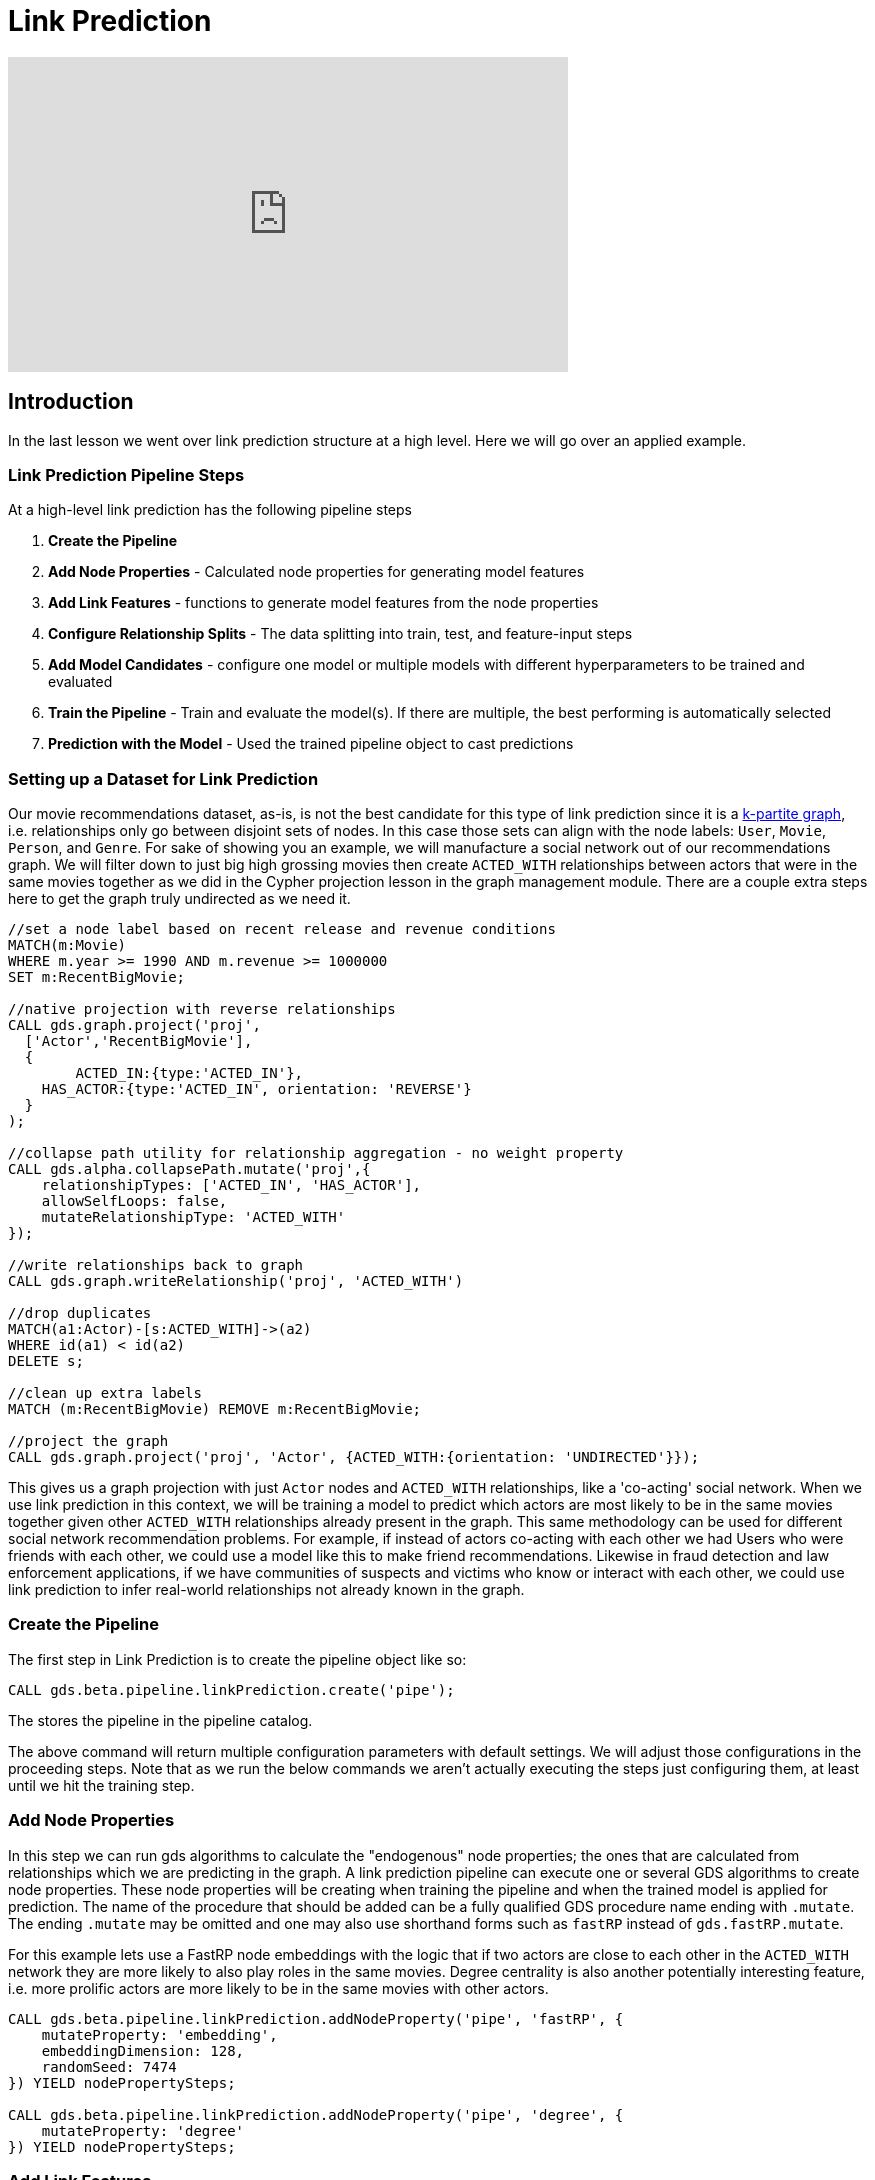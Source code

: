 = Link Prediction
:type: quiz

[.video]
video::xxxx[youtube,width=560,height=315]


[.transcript]
== Introduction

In the last lesson we went over link prediction structure at a high level.  Here we will go over an applied example.

=== Link Prediction Pipeline Steps

At a high-level link prediction has the following pipeline steps

. *Create the Pipeline*
. *Add Node Properties* - Calculated node properties for generating model features
. *Add Link Features* - functions to generate model features from the node properties
. *Configure Relationship Splits* - The data splitting into train, test, and feature-input steps
. *Add Model Candidates* - configure one model or multiple models with different hyperparameters to be trained and evaluated
. *Train the Pipeline* - Train and evaluate the model(s). If there are multiple, the best performing is automatically selected
. *Prediction with the Model* - Used the trained pipeline object to cast predictions

=== Setting up a Dataset for Link Prediction

Our movie recommendations dataset, as-is, is not the best candidate for this type of link prediction since it is a https://en.wikipedia.org/wiki/Multipartite_graph:[k-partite graph], i.e. relationships only go between disjoint sets of nodes. In this case those sets can align with the node labels: `User`, `Movie`, `Person`, and `Genre`. For sake of showing you an example, we will manufacture a social network out of our recommendations graph.  We will filter down to just big high grossing movies then create `ACTED_WITH` relationships between actors that were in the same movies together as we did in the Cypher projection lesson in the graph management module.  There are a couple extra steps here to get the graph truly undirected as we need it.

----
//set a node label based on recent release and revenue conditions
MATCH(m:Movie)
WHERE m.year >= 1990 AND m.revenue >= 1000000
SET m:RecentBigMovie;

//native projection with reverse relationships
CALL gds.graph.project('proj',
  ['Actor','RecentBigMovie'],
  {
  	ACTED_IN:{type:'ACTED_IN'},
    HAS_ACTOR:{type:'ACTED_IN', orientation: 'REVERSE'}
  }
);

//collapse path utility for relationship aggregation - no weight property
CALL gds.alpha.collapsePath.mutate('proj',{
    relationshipTypes: ['ACTED_IN', 'HAS_ACTOR'],
    allowSelfLoops: false,
    mutateRelationshipType: 'ACTED_WITH'
});

//write relationships back to graph
CALL gds.graph.writeRelationship('proj', 'ACTED_WITH')

//drop duplicates
MATCH(a1:Actor)-[s:ACTED_WITH]->(a2)
WHERE id(a1) < id(a2)
DELETE s;

//clean up extra labels
MATCH (m:RecentBigMovie) REMOVE m:RecentBigMovie;

//project the graph
CALL gds.graph.project('proj', 'Actor', {ACTED_WITH:{orientation: 'UNDIRECTED'}});
----

This gives us a graph projection with just `Actor` nodes and `ACTED_WITH` relationships, like a 'co-acting' social network. When we use link prediction in this context, we will be training a model to predict which actors are most likely to be in the same movies together given other `ACTED_WITH` relationships already present in the graph.  This same methodology can be used for different social network recommendation problems.  For example, if instead of actors co-acting with each other we had Users who were friends with each other, we could use a model like this to make friend recommendations.  Likewise in fraud detection and law enforcement applications, if we have communities of suspects and victims who know or interact with each other, we could use link prediction to infer real-world relationships not already known in the graph.


=== Create the Pipeline

The first step in Link Prediction is to create the pipeline object like so:

----
CALL gds.beta.pipeline.linkPrediction.create('pipe');
----

The stores the pipeline in the pipeline catalog.

The above command will return multiple configuration parameters with default settings. We will adjust those configurations in the proceeding steps.  Note that as we run the below commands we aren’t actually executing the steps just configuring them, at least until we hit the training step.

=== Add Node Properties
In this step we can run gds algorithms to calculate the "endogenous" node properties; the ones that are calculated from relationships which we are predicting in the graph.
A link prediction pipeline can execute one or several GDS algorithms to create node properties. These node properties will be creating when training the pipeline and when the trained model is applied for prediction. The name of the procedure that should be added can be a fully qualified GDS procedure name ending with `.mutate`.
The ending `.mutate` may be omitted and one may also use shorthand forms such as `fastRP` instead of `gds.fastRP.mutate`.

For this example lets use a FastRP node embeddings with the logic that if two actors are close to each other in the `ACTED_WITH` network they are more likely to also play roles in the same movies.  Degree centrality is also another potentially interesting feature, i.e. more prolific actors are more likely to be in the same movies with other actors.

----
CALL gds.beta.pipeline.linkPrediction.addNodeProperty('pipe', 'fastRP', {
    mutateProperty: 'embedding',
    embeddingDimension: 128,
    randomSeed: 7474
}) YIELD nodePropertySteps;

CALL gds.beta.pipeline.linkPrediction.addNodeProperty('pipe', 'degree', {
    mutateProperty: 'degree'
}) YIELD nodePropertySteps;
----

=== Add Link Features
In this step we configure how features will be engineered from node properties for model training and predictions. We can engineer features from either the "endogenous" node properties calculated in the previous `addNodeProperty` step, the "exogenous" node properties that already exist on the nodes pre-pipeline, or a combination of the two.  For this we just have endogenous node properties.  Let's use cosine and L2 for the FastRP embeddings, which are good measure of similarity/distance and hadamard for the degree centrality which is a good measure of total magnitude between the 2 nodes.

----
CALL gds.beta.pipeline.linkPrediction.addFeature('pipe', 'l2', {
  nodeProperties: ['embedding']
}) YIELD featureSteps;

CALL gds.beta.pipeline.linkPrediction.addFeature('pipe', 'cosine', {
  nodeProperties: ['embedding']
}) YIELD featureSteps;

CALL gds.beta.pipeline.linkPrediction.addFeature('pipe', 'hadamard', {
  nodeProperties: ['degree']
}) YIELD featureSteps;
----

=== Configure Relationship Splits
In this step we set a few crucial parameters for the pipeline: the relationship splitting proportions, the negative sampling ratio, and the number of validations folds used in-cross validation. For our example, we will split the relationship into 20% test, 40% train, and 40% feature-input. This gives us a good balance between all the sets. We will also use 2.0 for the negative sampling ratio, giving us a sizable negative example for demonstration that won't take too long to estimate.  You can read more on different strategies for setting the negative sample ratio https://neo4j.com/docs/graph-data-science/current/machine-learning/linkprediction-pipelines/#linkprediction-pipelines-classimbalance:[here].


----
CALL gds.beta.pipeline.linkPrediction.configureSplit('pipe', {
    testFraction: 0.2,
    trainFraction: 0.4,
    negativeSamplingRatio: 2.0
}) YIELD splitConfig;
----

=== Add Model Candidates

A pipeline contains a collection of configurations for model candidates which is initially empty. This collection is called the `parameter space`. One or more model configurations must be added to the parameter space of the pipeline. Each candidate represents a model to be trained and evaluated and the model candidate configuration itself is made up of hyperparameter settings.  If there are multiple model candidates, the best performing one will be automatically selected in the training step.

There are two model choices for link prediction: Logistic Regression and Random Forest.  They have slightly different configurations which are covered in more depth in the https://neo4j.com/docs/graph-data-science/current/machine-learning/linkprediction-pipelines/#linkprediction-configure-model-parameters:[documentation]. These consists of fairly traditional hyperparameters you would encounter in a general machine learning workflow - i.e. batchSize, tolerance, numberOfDecisionTrees (for random Forest), etc.

For our example we will stick to a couple different configurations for logistic regression

----
CALL gds.beta.pipeline.linkPrediction.addLogisticRegression('pipe', {
    penalty: 0.001,
    patience: 2
}) YIELD parameterSpace;

CALL gds.beta.pipeline.linkPrediction.addLogisticRegression('pipe', {
    penalty: 1.0,
    patience: 2
}) YIELD parameterSpace;
----

=== Train the Pipeline
In this step we train and evaluate the model candidates.  The best performing model, according to AUCPR, is selected and registered in the model catalog.  The negative sample weight can be used here to effectively tune the class imbalance when evaluating with AUCPR, this can be useful to adjust model selection depending on use case. A more complete explanation of how to set this and what to consider is located here: https://neo4j.com/docs/graph-data-science/current/machine-learning/linkprediction-pipelines/#linkprediction-pipelines-classimbalance:[documentation]. For this example we will keep it at 1, the default, which means we are evaluating under a 2:1 negative class ratio (per us setting `negativeSampleRatio=2` in the relationshipSplit set)
//The documentation recommends making negativeSampleWeight * negativeSamplingRatio = 1 but if you think about it this seems to defeat the purpose of using AUCPR in the first place because you are taking away the data imbalance in the probability mass, this will usually be too optimistic and is susceptible to misinterpretation by the user. I think the alternative recommendation to set negativeSampleWeight * negativeSamplingRatio = trueClassRatio is on point - However for larger graphs it may not be feasible to set it to that extreme.  I have found that for the use cases I am exposed to, the size of a graph is often correlated to its class imbalance in this link prediction framework. This violates some important statistical assumptions that underpin convergence in model parameter estimation. In application this will manifest itself as ballooning class imbalance with an unstable model in the limit, it will at a certain point be infeasible to set the negativeSampleRatio close to the true class ratio, and likewise setting negative sample weight to offset this will result in a very high variance AUCPR metric (one that will converge to zero in the limit nonetheless though).  This effects both the scalability and validity of link prediction in GDS.

----
CALL gds.beta.pipeline.linkPrediction.train('proj', {
    pipeline: 'pipe',
    modelName: 'lp-pipe-model',
    randomSeed: 7474 //usually a good idea to set a random seed for reproducibility.
}) YIELD modelInfo
RETURN
modelInfo.bestParameters AS winningModel,
modelInfo.metrics.AUCPR.train.avg AS avgTrainScore,
modelInfo.metrics.AUCPR.outerTrain AS outerTrainScore,
modelInfo.metrics.AUCPR.test AS testScore
----

=== Prediction with the Model
Once the pipeline is trained we can use it to predict new links in the graph. The pipeline can be re-applied to data with the same schema.  Below is the syntax for applying for prediction.  We will have you execute this in the upcoming challenge problem so please make sure you have run and trained the pipeline above.

----
CALL gds.beta.pipeline.linkPrediction.predict.mutate(
  graphName: String,
  configuration: Map
)
YIELD
  preProcessingMillis: Integer,
  computeMillis: Integer,
  postProcessingMillis: Integer,
  mutateMillis: Integer,
  relationshipsWritten: Integer,
  probabilityDistribution: Integer,
  samplingStats: Map,
  configuration: Map
----

=== Check your understanding

[.summary]
== Summary

In this lesson we learned about the different steps in the link prediction pipeline and how to run the pipeline in GDS.